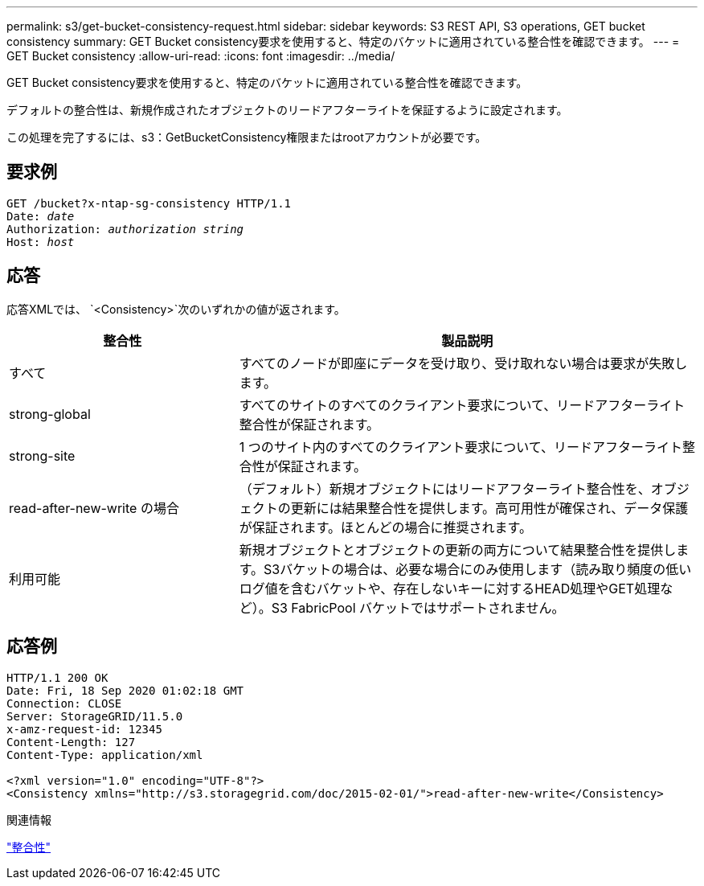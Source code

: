 ---
permalink: s3/get-bucket-consistency-request.html 
sidebar: sidebar 
keywords: S3 REST API, S3 operations, GET bucket consistency 
summary: GET Bucket consistency要求を使用すると、特定のバケットに適用されている整合性を確認できます。 
---
= GET Bucket consistency
:allow-uri-read: 
:icons: font
:imagesdir: ../media/


[role="lead"]
GET Bucket consistency要求を使用すると、特定のバケットに適用されている整合性を確認できます。

デフォルトの整合性は、新規作成されたオブジェクトのリードアフターライトを保証するように設定されます。

この処理を完了するには、s3：GetBucketConsistency権限またはrootアカウントが必要です。



== 要求例

[listing, subs="specialcharacters,quotes"]
----
GET /bucket?x-ntap-sg-consistency HTTP/1.1
Date: _date_
Authorization: _authorization string_
Host: _host_
----


== 応答

応答XMLでは、 `<Consistency>`次のいずれかの値が返されます。

[cols="1a,2a"]
|===
| 整合性 | 製品説明 


 a| 
すべて
 a| 
すべてのノードが即座にデータを受け取り、受け取れない場合は要求が失敗します。



 a| 
strong-global
 a| 
すべてのサイトのすべてのクライアント要求について、リードアフターライト整合性が保証されます。



 a| 
strong-site
 a| 
1 つのサイト内のすべてのクライアント要求について、リードアフターライト整合性が保証されます。



 a| 
read-after-new-write の場合
 a| 
（デフォルト）新規オブジェクトにはリードアフターライト整合性を、オブジェクトの更新には結果整合性を提供します。高可用性が確保され、データ保護が保証されます。ほとんどの場合に推奨されます。



 a| 
利用可能
 a| 
新規オブジェクトとオブジェクトの更新の両方について結果整合性を提供します。S3バケットの場合は、必要な場合にのみ使用します（読み取り頻度の低いログ値を含むバケットや、存在しないキーに対するHEAD処理やGET処理など）。S3 FabricPool バケットではサポートされません。

|===


== 応答例

[listing]
----
HTTP/1.1 200 OK
Date: Fri, 18 Sep 2020 01:02:18 GMT
Connection: CLOSE
Server: StorageGRID/11.5.0
x-amz-request-id: 12345
Content-Length: 127
Content-Type: application/xml

<?xml version="1.0" encoding="UTF-8"?>
<Consistency xmlns="http://s3.storagegrid.com/doc/2015-02-01/">read-after-new-write</Consistency>
----
.関連情報
link:consistency.html["整合性"]
